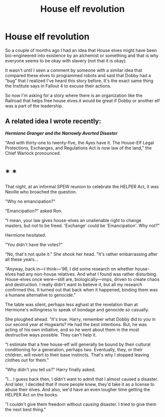#+TITLE: House elf revolution

* House elf revolution
:PROPERTIES:
:Author: Gilgamesh-the-epic
:Score: 6
:DateUnix: 1608358790.0
:DateShort: 2020-Dec-19
:FlairText: Prompt
:END:
So a couple of months ago I had an idea that House elves might have been bio-engineered into existence by an alchemist or something and that is why everyone seems to be okay with slavery (not that it is okay).

It wasn't until I seen a comment by someone with a similar idea that compared these elves to programmed robots and said that Dobby had a “bug” that I realized I've heard this story before. It's the exact same thing the Institute says in Fallout 4 to excuse their actions.

So now I'm asking for a story where there is an organization like the Railroad that helps free house elves.it would be great if Dobby or another elf was a part of the leadership.


** A related idea I wrote recently:

*/Hermione Granger and the Narrowly Averted Disaster/*

"And with thirty-one to twenty-five, the Ayes have it. The House-Elf Legal Protections, Exchanges, and Regulations Act is now law of the land," the Chief Warlock pronounced.

* * *

That night, at an informal SPEW reunion to celebrate the HELPER Act, it was Neville who broached the question.

"Why no emancipation?"

"Emancipation?" asked Ron.

"I mean, your law gives house-elves an unalienable right to change masters, but not to be freed. 'Exchange' could be 'Emancipation'. Why not?"

Hermione hesitated.

"You didn't have the votes?"

"No, that's not quite it." She shook her head. "It's rather embarrassing after all these years...

"Anyway, back in---I think---'96, I did some research on whether house-elves had any non-house relatives. And what I found was rather disturbing. House-elves once were---still are, biologically---imps, driven to create chaos and destruction. I really didn't want to believe it, but all my research confirmed this. It turned out that back when it happened, binding them was a humane alternative to genocide."

The table was silent, perhaps less aghast at the revelation than at Hermione's willingness to speak of bondage and genocide so casually.

She ploughed ahead. "It's true. Harry, remember what Dobby did to you in our second year at Hogwarts? He had the best intentions. But, he was acting of his own initiative, and so he went about them in the most destructive ways possible. They can't help it.

"I estimate that a free house-elf will generally be bound by their cultural conditioning for a generation, perhaps two. Eventually, they, or their children, will revert to their base instincts. That's why I stopped leaving clothes out for them."

"Why didn't you tell us?" Harry finally asked.

"I... I guess back then, I didn't want to admit that I almost caused a disaster. And later, I decided that if more people knew, they'd take it as a license to abuse their elves. And also, we'd have an even tougher time getting the HELPER Act on the books.

"I couldn't give them freedom without causing disaster. I tried to give them the next best thing."
:PROPERTIES:
:Author: turbinicarpus
:Score: 3
:DateUnix: 1608369440.0
:DateShort: 2020-Dec-19
:END:
